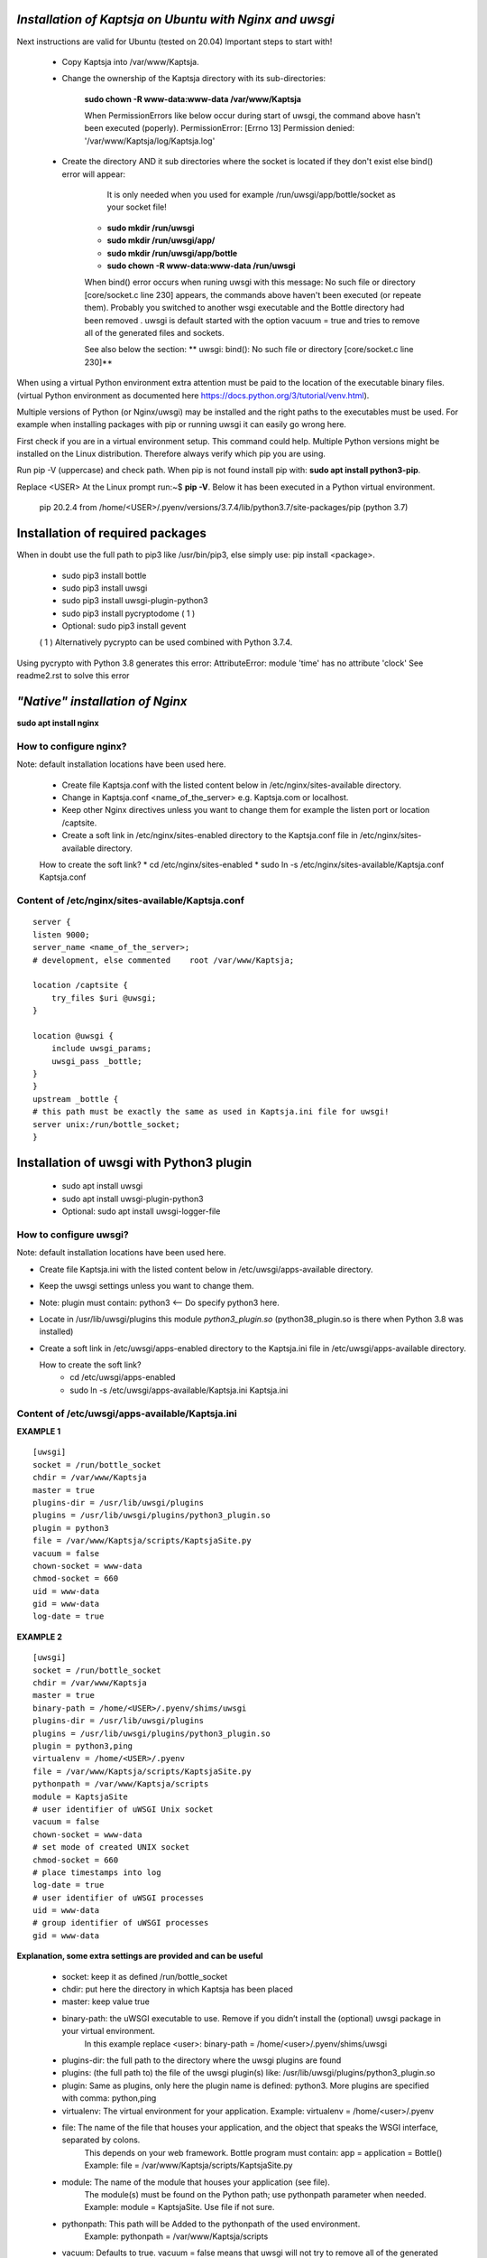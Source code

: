 *Installation of Kaptsja on Ubuntu with Nginx and uwsgi*
========================================================
Next instructions are valid for Ubuntu (tested on 20.04)
Important steps to start with!

 * Copy Kaptsja into /var/www/Kaptsja.

 * Change the ownership of the Kaptsja directory with its sub-directories: 
 
    **sudo chown -R www-data:www-data /var/www/Kaptsja**

    When PermissionErrors like below occur during start of uwsgi, the command above hasn't been executed (poperly). 
    PermissionError: [Errno 13] Permission denied: '/var/www/Kaptsja/log/Kaptsja.log'

 * Create the directory AND it sub directories where the socket is located if they don't exist else bind() error will appear: 
 
	It is only needed when you used for example /run/uwsgi/app/bottle/socket as your socket file!
 
    *  **sudo mkdir /run/uwsgi**
    *  **sudo mkdir /run/uwsgi/app/**
    *  **sudo mkdir /run/uwsgi/app/bottle**
    *  **sudo chown -R www-data:www-data /run/uwsgi**

    When bind() error occurs when runing uwsgi with this message: No such file or directory [core/socket.c line 230] appears, the commands above haven't been executed (or repeate them).
    Probably  you switched to another wsgi executable and the Bottle directory had been removed .
    uwsgi is default started with the option vacuum = true and tries to remove all of the generated files and sockets. 
    
    See also below the section: ** uwsgi: bind(): No such file or directory [core/socket.c line 230]**


When using a virtual Python environment extra attention must be paid to the location of the executable binary files.
(virtual Python environment as documented here https://docs.python.org/3/tutorial/venv.html).

Multiple versions of Python (or Nginx/uwsgi) may be installed and the right paths to the executables must be used.
For example when installing packages with pip or running uwsgi it can easily go wrong here.

First check if you are in a virtual environment setup. This command could help.
Multiple Python versions might be installed on the Linux distribution. 
Therefore always verify which pip you are using. 

Run pip -V (uppercase) and check path.
When pip is not found install pip with: **sudo apt install python3-pip**.

Replace <USER>
At the Linux prompt run:~$ **pip -V**. Below it has been executed in a Python virtual environment.

    pip 20.2.4 from /home/<USER>/.pyenv/versions/3.7.4/lib/python3.7/site-packages/pip (python 3.7)

**Installation of required packages**
=====================================
When in doubt use the full path to pip3 like /usr/bin/pip3, else simply use: pip install <package>.

 * sudo pip3 install bottle  
 * sudo pip3 install uwsgi 
 * sudo pip3 install uwsgi-plugin-python3 
 * sudo pip3 install pycryptodome ( 1 )
 * Optional: sudo pip3 install gevent   

 ( 1 ) Alternatively pycrypto can be used combined with Python 3.7.4.  

Using pycrypto with Python 3.8 generates this error:  AttributeError: module 'time' has no attribute 'clock' 
See readme2.rst to solve this error


*"Native" installation of Nginx*
================================
**sudo apt install nginx**
    
How to configure nginx?
-----------------------
Note: default installation locations have been used here.

 * Create file Kaptsja.conf with the listed content below in /etc/nginx/sites-available directory.
 * Change in Kaptsja.conf <name_of_the_server> e.g.  Kaptsja.com  or localhost. 
 * Keep other Nginx directives unless you want to change them for example the listen port or location /captsite.

 * Create a soft link in /etc/nginx/sites-enabled directory to the Kaptsja.conf file in /etc/nginx/sites-available directory.
   
 How to create the soft link? 
 * cd  /etc/nginx/sites-enabled
 * sudo ln -s /etc/nginx/sites-available/Kaptsja.conf  Kaptsja.conf

Content of /etc/nginx/sites-available/Kaptsja.conf 
--------------------------------------------------

::

    server {
    listen 9000;
    server_name <name_of_the_server>;
    # development, else commented    root /var/www/Kaptsja;

    location /captsite {
        try_files $uri @uwsgi;
    }

    location @uwsgi {
        include uwsgi_params;
        uwsgi_pass _bottle;
    }
    }
    upstream _bottle {
    # this path must be exactly the same as used in Kaptsja.ini file for uwsgi!
    server unix:/run/bottle_socket;
    }


**Installation of uwsgi with Python3 plugin**
=============================================
 * sudo apt install uwsgi
 * sudo apt install uwsgi-plugin-python3
 * Optional: sudo apt install uwsgi-logger-file 

How to configure uwsgi?
----------------------- 
Note: default installation locations have been used here.

* Create file Kaptsja.ini with the listed content below in /etc/uwsgi/apps-available directory.
* Keep the uwsgi settings unless you want to change them.
* Note: plugin must contain: python3 <-- Do specify python3 here.
* Locate in /usr/lib/uwsgi/plugins this module *python3_plugin.so* (python38_plugin.so is there when Python 3.8 was installed)
* Create a soft link in /etc/uwsgi/apps-enabled directory to the Kaptsja.ini file in /etc/uwsgi/apps-available directory. 

  How to create the soft link?
   * cd  /etc/uwsgi/apps-enabled
   * sudo ln -s /etc/uwsgi/apps-available/Kaptsja.ini  Kaptsja.ini

Content of /etc/uwsgi/apps-available/Kaptsja.ini 
------------------------------------------------
**EXAMPLE 1**
 
::

    [uwsgi]
    socket = /run/bottle_socket
    chdir = /var/www/Kaptsja
    master = true
    plugins-dir = /usr/lib/uwsgi/plugins
    plugins = /usr/lib/uwsgi/plugins/python3_plugin.so
    plugin = python3
    file = /var/www/Kaptsja/scripts/KaptsjaSite.py
    vacuum = false
    chown-socket = www-data
    chmod-socket = 660
    uid = www-data
    gid = www-data
    log-date = true


**EXAMPLE 2**

::

    [uwsgi]
    socket = /run/bottle_socket
    chdir = /var/www/Kaptsja
    master = true
    binary-path = /home/<USER>/.pyenv/shims/uwsgi
    plugins-dir = /usr/lib/uwsgi/plugins
    plugins = /usr/lib/uwsgi/plugins/python3_plugin.so
    plugin = python3,ping
    virtualenv = /home/<USER>/.pyenv
    file = /var/www/Kaptsja/scripts/KaptsjaSite.py
    pythonpath = /var/www/Kaptsja/scripts
    module = KaptsjaSite
    # user identifier of uWSGI Unix socket
    vacuum = false
    chown-socket = www-data
    # set mode of created UNIX socket
    chmod-socket = 660
    # place timestamps into log
    log-date = true
    # user identifier of uWSGI processes
    uid = www-data
    # group identifier of uWSGI processes
    gid = www-data

**Explanation, some extra settings are provided and can be useful**

 - socket:    keep it as defined /run/bottle_socket 
 - chdir:    put here the directory in which Kaptsja has been placed
 - master:         keep value true
 - binary-path: the uWSGI executable to use. Remove if you didn’t install the (optional) uwsgi package in your virtual environment.
        In this example replace <user>:  binary-path = /home/<user>/.pyenv/shims/uwsgi 
 - plugins-dir: the full path to the directory where the uwsgi plugins are found
 - plugins:     (the full path to) the file of the uwsgi plugin(s) like: /usr/lib/uwsgi/plugins/python3_plugin.so
 - plugin:      Same as plugins, only here the plugin name is defined: python3. More plugins are specified with comma: python,ping
 - virtualenv:  The virtual environment for your application. Example: virtualenv = /home/<user>/.pyenv
 - file:        The name of the file that houses your application, and the object that speaks the WSGI interface, separated by colons. 
                This depends on your web framework. Bottle program must contain: app = application = Bottle()
                Example: file = /var/www/Kaptsja/scripts/KaptsjaSite.py
 - module:      The name of the module that houses your application (see file). 
                The module(s) must be found on the Python path; use pythonpath parameter when needed. 
                Example: module = KaptsjaSite. Use file if not sure.
 - pythonpath:  This path will be Added to the pythonpath of the used environment.
                Example: pythonpath = /var/www/Kaptsja/scripts                
 - vacuum:      Defaults to true. vacuum = false means that uwsgi will not try to  remove all of the generated file/sockets.
                The /run/bottle_socket (and whend defined its sub-directories) will not be deleted else you need to recreate and set ownership to www-data for user and group on the directory and its sub-directories where the socket file is located when you switched to another uwsgi binary command. 
 - chown-socket:   Keep: www-data. The user (owner) identifier of uWSGI Unix socket
 - chmod-socket:   Keep 660. Set mode of created UNIX socket
 - log-date:       Keep true. Places timestamps into log
 - uid:            Keep: www-data. The user identifier of uWSGI processes
 - gid:            Keep: www-data. The group identifier of uWSGI processes


*Before starting nginx and uwsgi*
=================================
The following checks might be needed:
 - Check KaptsjaConfiguration.py for these settings:
   
   * sitehost and siteport must be specified to your needs/situation
   * siteserver MUST be set to: siteserver = "python_server"  (between quotes)
   * sitedebug = False
   * site_reloader = False 
 
    
**The new startup for the Kaptsja site is now:**
    
**1. Start of uwsgi**
    
 In a default setup the startup command would be:
 * sudo service uwsgi start   options: {start|stop|status|restart|reload|force-reload}
 or
 * sudo /usr/bin/uwsgi --ini /etc/uwsgi/apps-enabled/Kaptsja.ini (optional with --plugin-list to show which are used)
        
 When in working with a Virtual Python environment the command would be (replace <user>!):
    
 * sudo /home/<user>/.pyenv/shims/uwsgi --ini /etc/uwsgi/apps-enabled/Kaptsja.ini
        
 When the uwsgi Emperor is installed the startup would be (replace <user>!):
    
 * default installation: sudo /usr/bin/uwsgi --ini /etc/uwsgi-emperor/emperor.ini
        
 * virtual environment:  sudo /home/<user>/.pyenv/shims/uwsgi --ini  /etc/uwsgi-emperor/emperor.ini

**2. Start of nginx**

 * In a default setup the startup command would be:
   * sudo service nginx start   options: {start|stop|status|restart|reload|force-reload}
   or
   * sudo /usr/sbin/nginx -c /etc/nginx/sites-enabled/Kaptsja.conf
 * When in working with a Virtual Python environment the command would be (replace <user>!):
        sudo /home/<user>/.pyenv/shims/nginx -c /etc/nginx/sites-enabled/Kaptsja.conf

 3. Open browser and enter url: http://<name_of_the_server>:9000/capsite
       
   * When changes are made in the Nginx file then this url and port must probably be adapted as well.
       

*Common Errors*
---------------

**No module named 'python_server'**

After changing the siteserver setting a start up with Python might give an error like shown below.
E.g. this can easily happen when virtual environment and non virtual settings are mixed by accident.

Example:    
sudo /home/<user>/.pyenv/shims/python3.7 /var/www/Kaptsja/scripts/KaptsjaSite.py

::   
  Traceback (most recent call last):
  File "/home/<user>/.pyenv/versions/3.7.4/lib/python3.7/site-packages/bottle.py", line 3124, in run
  server = load(server)
  File "/home/<user>/.pyenv/versions/3.7.4/lib/python3.7/site-packages/bottle.py", line 3044, in load
  if module not in sys.modules: __import__(module)
  ModuleNotFoundError: No module named 'python_server'    

Check if the uwsgi module **python3_plugin.so** can be located from this (virtual) environment. Probably not!

Run **sudo /usr/bin/uwsgi --ini /etc/uwsgi/apps-enabled/Kaptsja.ini --plugin-list** to show which plugins are used.


**[Errno 2] No such file or directory**

When KaptsjaSite.py is started from the wrong directory the following error will be displayed. Correct the path.
Example, when run from <user>'s home directory: 

    sudo /usr/bin/python3.8 /var/www/Kaptsja/scripts/KaptsjaSite.py
    
::
    Start this program from Kaptsja home directory. It was started in /home/<user>.
    [Errno 2] No such file or directory: '/home/<user>/log/Kaptsja.log'
    
**uwsgi: bind(): No such file or directory [core/socket.c line 230]**

 This error appears when the socket path is defined while the directories/sub-directories don't exist anymore: 
 
	It is only needed when you used for example /run/uwsgi/app/bottle/socket as your socket file! Path /run/bottle_socket is a safer choice as /run directory will probably default exist on Ubuntu.
 
    *  **sudo mkdir /run/uwsgi**
    *  **sudo mkdir /run/uwsgi/app/**
    *  **sudo mkdir /run/uwsgi/app/bottle**
    *  **sudo chown -R www-data:www-data /run/uwsgi**

:
 *  /run/uwsgi directory and/or its sub-dorectories do not exist anymore. uwsgi might have removed them, see below.

**Listing Example part 1**

::

    Thu Dec 10 11:42:07 2020 - thunder lock: disabled (you can enable it with --thunder-lock)
    Thu Dec 10 11:42:07 2020 - bind(): No such file or directory [core/socket.c line 230]
    
To solve the issue. run following sequence of commands:
 *  sudo mkdir /run/uwsgi/app/bottle/socket
 *  sudo mkdir /run/uwsgi
 *  sudo mkdir /run/uwsgi/app/
 *  sudo mkdir /run/uwsgi/app/bottle
 *  sudo chown -R www-data:www-data /run/uwsgi
 *  sudo /usr/bin/uwsgi   --ini /etc/uwsgi/apps-enabled/Kaptsja.ini

**Listing Example part 1**

::

    [uWSGI] getting INI configuration from /etc/uwsgi/apps-enabled/Kaptsja.ini
    Thu Dec 10 11:46:30 2020 - *** Starting uWSGI 2.0.18-debian (64bit) on [Thu Dec 10 11:46:30 2020] ***
    Thu Dec 10 11:46:30 2020 - compiled with version: 10.0.1 20200405 (experimental) [master revision 0be9efad938:fcb98e4978a:705510a708d3642c9c962beb663c476167e4e8a4] on 11 April 2020 11:15:55
    Thu Dec 10 11:46:30 2020 - os: Linux-4.19.128-microsoft-standard #1 SMP Tue Jun 23 12:58:10 UTC 2020
    Thu Dec 10 11:46:30 2020 - nodename: <SERVER_NAME>
    Thu Dec 10 11:46:30 2020 - machine: x86_64
    Thu Dec 10 11:46:30 2020 - clock source: unix
    Thu Dec 10 11:46:30 2020 - pcre jit disabled
    Thu Dec 10 11:46:30 2020 - detected number of CPU cores: 8
    Thu Dec 10 11:46:30 2020 - current working directory: /home/<USER>/demo
    Thu Dec 10 11:46:30 2020 - detected binary path: /usr/bin/uwsgi-core
    Thu Dec 10 11:46:30 2020 - chdir() to /var/www/Kaptsja
    Thu Dec 10 11:46:30 2020 - your processes number limit is 37954
    Thu Dec 10 11:46:30 2020 - your memory page size is 4096 bytes
    Thu Dec 10 11:46:30 2020 - detected max file descriptor number: 1024
    Thu Dec 10 11:46:30 2020 - lock engine: pthread robust mutexes
    Thu Dec 10 11:46:30 2020 - thunder lock: disabled (you can enable it with --thunder-lock)
    Thu Dec 10 11:46:30 2020 - uwsgi socket 0 bound to UNIX address /run/uwsgi/app/bottle/socket fd 3
    Thu Dec 10 11:46:30 2020 - setgid() to 33
    Thu Dec 10 11:46:30 2020 - setuid() to 33
    Thu Dec 10 11:46:30 2020 - Python version: 3.8.5 (default, Jul 28 2020, 12:59:40)  [GCC 9.3.0]
    Thu Dec 10 11:46:31 2020 - *** Python threads support is disabled. You can enable it with --enable-threads ***
    Thu Dec 10 11:46:31 2020 - Python main interpreter initialized at 0x562a9c2903c0
    Thu Dec 10 11:46:31 2020 - your server socket listen backlog is limited to 100 connections
    Thu Dec 10 11:46:31 2020 - your mercy for graceful operations on workers is 60 seconds
    Thu Dec 10 11:46:31 2020 - mapped 145840 bytes (142 KB) for 1 cores
    Thu Dec 10 11:46:31 2020 - *** Operational MODE: single process ***
    Thu Dec 10 11:46:31 2020 - WSGI app 0 (mountpoint='') ready in 0 seconds on interpreter 0x562a9c2903c0 pid: 3430 (default app)
    Thu Dec 10 11:46:31 2020 - *** uWSGI is running in multiple interpreter mode ***
    Thu Dec 10 11:46:31 2020 - spawned uWSGI master process (pid: 3430)
    Thu Dec 10 11:46:31 2020 - spawned uWSGI worker 1 (pid: 3438, cores: 1)
    
